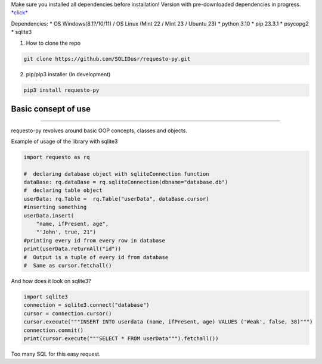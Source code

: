 Make sure you installed all dependencies before installation! Version
with pre-downloaded dependencies in progress.
`\*click\* <https://github.com/SOLIDusr/requesto-py/tree/no-dependencies>`__

Dependencies: \* OS Windows(8.1?/10/11) / OS Linux (Mint 22 / Mint 23 /
Ubuntu 23) \* python 3.10 \* pip 23.3.1 \* psycopg2 \* sqlite3

1. How to clone the repo

.. code:: shell

   git clone https://github.com/SOLIDusr/requesto-py.git

2. pip/pip3 installer (In development)

.. code:: shell

   pip3 install requesto-py

Basic consept of use
--------------------

--------------

.. raw:: html

   <p>

requesto-py revolves around basic OOP concepts, classes and objects.

.. raw:: html

   </p>

.. raw:: html

   <p>

Example of usage of the library with sqlite3

.. raw:: html

   </p>

.. code:: python

   import requesto as rq

   #  declaring database object with sqliteConnection function
   dataBase: rq.dataBase = rq.sqliteConnection(dbname="database.db")
   #  declaring table object
   userData: rq.Table =  rq.Table("userData", dataBase.cursor)
   #inserting something
   userData.insert(
       "name, ifPresent, age",
       "'John', true, 21")
   #printing every id from every row in database
   print(userData.returnAll("id"))
   #  Output is a tuple of every id from database
   #  Same as cursor.fetchall()

And how does it look on sqlite3?

.. code:: python

   import sqlite3
   connection = sqlite3.connect("database")
   cursor = connection.cursor()
   cursor.execute("""INSERT INTO userdata (name, ifPresent, age) VALUES ('Weak', false, 38)""")
   connection.commit()
   print(cursor.execute("""SELECT * FROM userData""").fetchall())

Too many SQL for this easy request.
